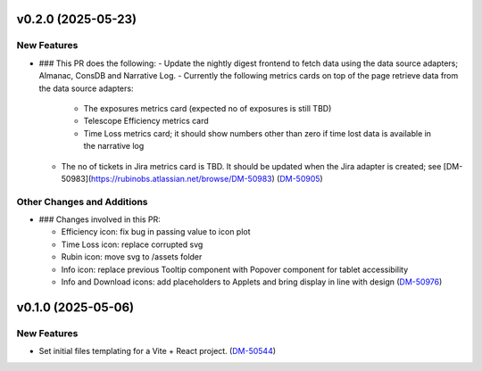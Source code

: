 v0.2.0 (2025-05-23)
===================

New Features
------------

- ### This PR does the following:
  - Update the nightly digest frontend to fetch data using the data source adapters; Almanac, ConsDB and Narrative Log.
  - Currently the following metrics cards on top of the page retrieve data from the data source adapters:
      - The exposures metrics card (expected no of exposures is still TBD)
      - Telescope Efficiency metrics card
      - Time Loss metrics card; it should show numbers other than zero if time lost data is available in the narrative log
  - The no of tickets in Jira metrics card is TBD. It should be updated when the Jira adapter is created; see [DM-50983](https://rubinobs.atlassian.net/browse/DM-50983) (`DM-50905 <https://rubinobs.atlassian.net//browse/DM-50905>`_)


Other Changes and Additions
---------------------------

- ### Changes involved in this PR:

  - Efficiency icon: fix bug in passing value to icon plot
  - Time Loss icon: replace corrupted svg
  - Rubin icon: move svg to /assets folder
  - Info icon: replace previous Tooltip component with Popover component for tablet accessibility
  - Info and Download icons: add placeholders to Applets and bring display in line with design (`DM-50976 <https://rubinobs.atlassian.net//browse/DM-50976>`_)


v0.1.0 (2025-05-06)
===================

New Features
------------

- Set initial files templating for a Vite + React project. (`DM-50544 <https://rubinobs.atlassian.net//browse/DM-50544>`_)
